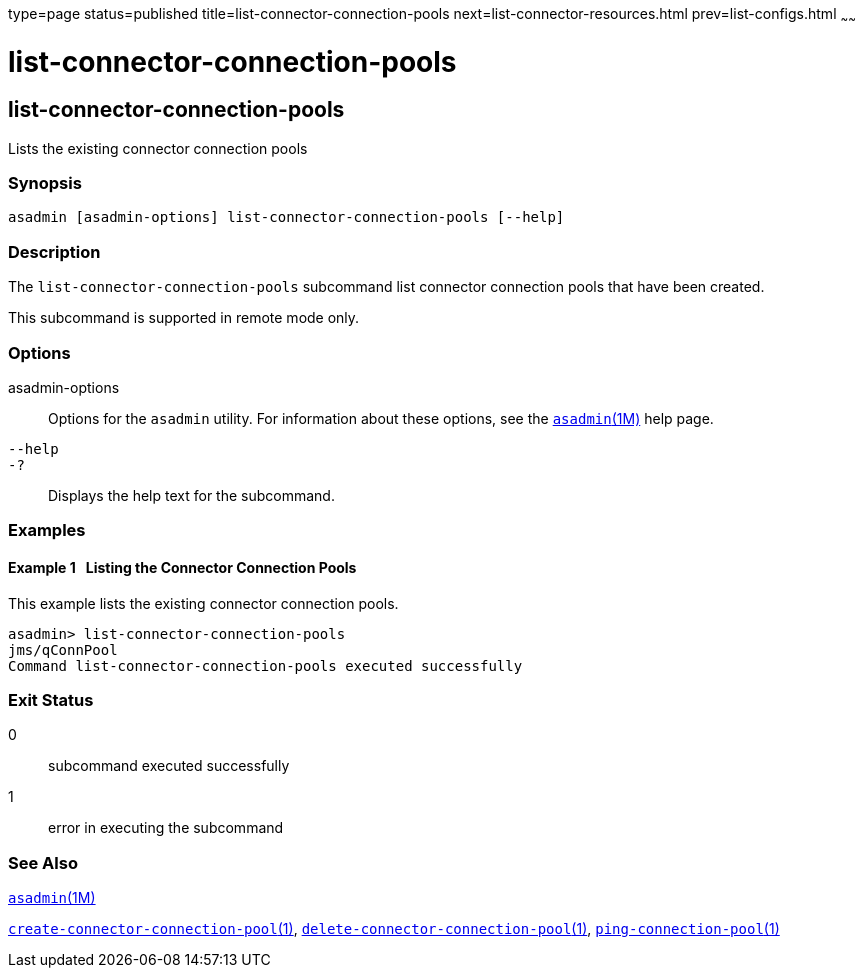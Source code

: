 type=page
status=published
title=list-connector-connection-pools
next=list-connector-resources.html
prev=list-configs.html
~~~~~~

= list-connector-connection-pools

[[list-connector-connection-pools-1]][[GSRFM00157]][[list-connector-connection-pools]]

== list-connector-connection-pools

Lists the existing connector connection pools

[[sthref1407]]

=== Synopsis

[source]
----
asadmin [asadmin-options] list-connector-connection-pools [--help]
----

[[sthref1408]]

=== Description

The `list-connector-connection-pools` subcommand list connector
connection pools that have been created.

This subcommand is supported in remote mode only.

[[sthref1409]]

=== Options

asadmin-options::
  Options for the `asadmin` utility. For information about these
  options, see the link:asadmin.html#asadmin-1m[`asadmin`(1M)] help page.
`--help`::
`-?`::
  Displays the help text for the subcommand.

[[sthref1410]]

=== Examples

[[GSRFM649]][[sthref1411]]

==== Example 1   Listing the Connector Connection Pools

This example lists the existing connector connection pools.

[source]
----
asadmin> list-connector-connection-pools
jms/qConnPool
Command list-connector-connection-pools executed successfully
----

[[sthref1412]]

=== Exit Status

0::
  subcommand executed successfully
1::
  error in executing the subcommand

[[sthref1413]]

=== See Also

link:asadmin.html#asadmin-1m[`asadmin`(1M)]

link:create-connector-connection-pool.html#create-connector-connection-pool-1[`create-connector-connection-pool`(1)],
link:delete-connector-connection-pool.html#delete-connector-connection-pool-1[`delete-connector-connection-pool`(1)],
link:ping-connection-pool.html#ping-connection-pool-1[`ping-connection-pool`(1)]


